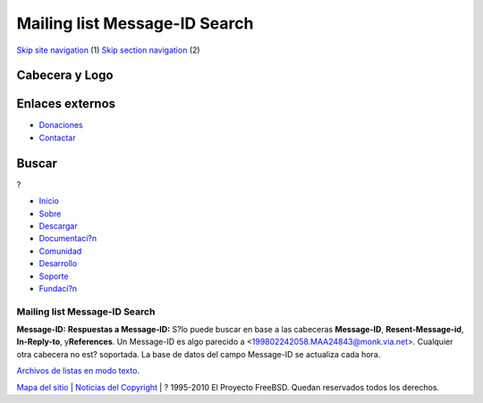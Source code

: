 ==============================
Mailing list Message-ID Search
==============================

.. raw:: html

   <div id="containerwrap">

.. raw:: html

   <div id="container">

`Skip site navigation <#content>`__ (1) `Skip section
navigation <#contentwrap>`__ (2)

.. raw:: html

   <div id="headercontainer">

.. raw:: html

   <div id="header">

Cabecera y Logo
---------------

.. raw:: html

   <div id="headerlogoleft">

|FreeBSD|

.. raw:: html

   </div>

.. raw:: html

   <div id="headerlogoright">

Enlaces externos
----------------

.. raw:: html

   <div id="SEARCHNAV">

-  `Donaciones <../../donations/>`__
-  `Contactar <../mailto.html>`__

.. raw:: html

   </div>

.. raw:: html

   <div id="SEARCH">

.. raw:: html

   <div>

Buscar
------

.. raw:: html

   <div>

?

.. raw:: html

   </div>

.. raw:: html

   </div>

.. raw:: html

   </div>

.. raw:: html

   </div>

.. raw:: html

   </div>

.. raw:: html

   <div id="topnav">

-  `Inicio <../>`__
-  `Sobre <../about.html>`__
-  `Descargar <../where.html>`__
-  `Documentaci?n <../docs.html>`__
-  `Comunidad <../community.html>`__
-  `Desarrollo <../projects/index.html>`__
-  `Soporte <../support.html>`__
-  `Fundaci?n <http://www.freebsdfoundation.org/>`__

.. raw:: html

   </div>

.. raw:: html

   </div>

.. raw:: html

   <div id="content">

.. raw:: html

   <div id="sidewrap">

.. raw:: html

   </div>

.. raw:: html

   <div id="contentwrap">

Mailing list Message-ID Search
==============================

**Message-ID:**
**Respuestas a Message-ID:**
S?lo puede buscar en base a las cabeceras **Message-ID**,
**Resent-Message-id**, **In-Reply-to**, y\ **References**. Un Message-ID
es algo parecido a <199802242058.MAA24843@monk.via.net>. Cualquier otra
cabecera no est? soportada. La base de datos del campo Message-ID se
actualiza cada hora.

`Archivos de listas en modo texto <search.html#mailinglists>`__.

.. raw:: html

   </div>

.. raw:: html

   </div>

.. raw:: html

   <div id="footer">

`Mapa del sitio <../search/index-site.html>`__ \| `Noticias del
Copyright <../copyright/>`__ \| ? 1995-2010 El Proyecto FreeBSD. Quedan
reservados todos los derechos.

.. raw:: html

   </div>

.. raw:: html

   </div>

.. raw:: html

   </div>

.. |FreeBSD| image:: ../../layout/images/logo-red.png
   :target: ..
